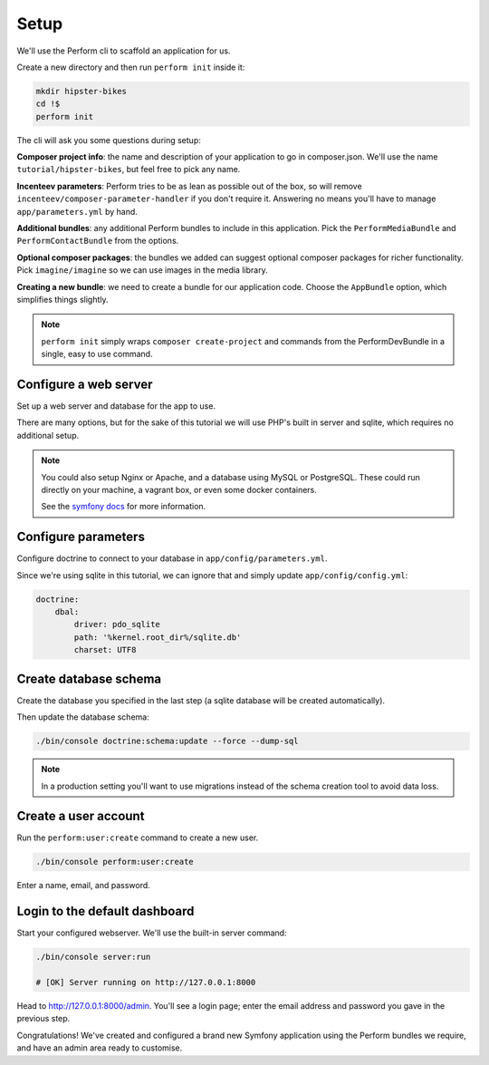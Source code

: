Setup
=====

We'll use the Perform cli to scaffold an application for us.

Create a new directory and then run ``perform init`` inside it:

.. code-block:: bash

   mkdir hipster-bikes
   cd !$
   perform init

The cli will ask you some questions during setup:

**Composer project info**: the name and description of your application to go in composer.json.
We'll use the name ``tutorial/hipster-bikes``, but feel free to pick any name.

**Incenteev parameters**: Perform tries to be as lean as possible out of the box, so will remove ``incenteev/composer-parameter-handler`` if you don't require it.
Answering no means you'll have to manage ``app/parameters.yml`` by hand.

**Additional bundles**: any additional Perform bundles to include in this application.
Pick the ``PerformMediaBundle`` and ``PerformContactBundle`` from the options.

**Optional composer packages**: the bundles we added can suggest optional composer packages for richer functionality.
Pick ``imagine/imagine`` so we can use images in the media library.

**Creating a new bundle**: we need to create a bundle for our application code.
Choose the ``AppBundle`` option, which simplifies things slightly.

.. image:: ./cli_questions.png

.. note::

   ``perform init`` simply wraps ``composer create-project`` and commands from the PerformDevBundle in a single, easy to use command.

Configure a web server
----------------------

Set up a web server and database for the app to use.

There are many options, but for the sake of this tutorial we will use PHP's built in server and sqlite, which requires no additional setup.

.. note::

   You could also setup Nginx or Apache, and a database using MySQL or PostgreSQL.
   These could run directly on your machine, a vagrant box, or even some docker containers.

   See the `symfony docs <http://symfony.com/doc/current/setup.html#go-deeper-with-setup>`_ for more information.

Configure parameters
--------------------

Configure doctrine to connect to your database in ``app/config/parameters.yml``.

Since we're using sqlite in this tutorial, we can ignore that and simply update ``app/config/config.yml``:

.. code-block:: yaml

    doctrine:
        dbal:
            driver: pdo_sqlite
            path: '%kernel.root_dir%/sqlite.db'
            charset: UTF8

Create database schema
----------------------

Create the database you specified in the last step (a sqlite database will be created automatically).

Then update the database schema:

.. code-block:: bash

   ./bin/console doctrine:schema:update --force --dump-sql

.. note::

   In a production setting you'll want to use migrations instead of the schema creation tool to avoid data loss.

Create a user account
---------------------

Run the ``perform:user:create`` command to create a new user.

.. code-block:: bash

   ./bin/console perform:user:create

Enter a name, email, and password.

Login to the default dashboard
------------------------------

Start your configured webserver.
We'll use the built-in server command:

.. code-block:: bash

   ./bin/console server:run

   # [OK] Server running on http://127.0.0.1:8000

Head to http://127.0.0.1:8000/admin.
You'll see a login page; enter the email address and password you gave in the previous step.

Congratulations!
We've created and configured a brand new Symfony application using the Perform bundles we require, and have an admin area ready to customise.
